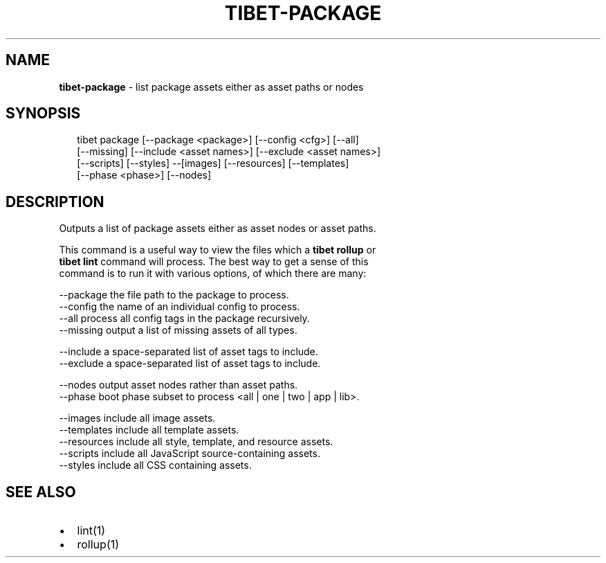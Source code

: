 .TH "TIBET\-PACKAGE" "1" "June 2016" "" ""
.SH "NAME"
\fBtibet-package\fR \- list package assets either as asset paths or nodes
.SH SYNOPSIS
.P
.RS 2
.nf
tibet package [\-\-package <package>] [\-\-config <cfg>] [\-\-all]
    [\-\-missing] [\-\-include <asset names>] [\-\-exclude <asset names>]
    [\-\-scripts] [\-\-styles] \-\-[images] [\-\-resources] [\-\-templates]
    [\-\-phase <phase>] [\-\-nodes]
.fi
.RE
.SH DESCRIPTION
.P
Outputs a list of package assets either as asset nodes or asset paths\.
.P
This command is a useful way to view the files which a \fBtibet rollup\fP or
.br
\fBtibet lint\fP command will process\. The best way to get a sense of this
.br
command is to run it with various options, of which there are many:
.P
\-\-package    the file path to the package to process\.
.br
\-\-config     the name of an individual config to process\.
.br
\-\-all        process all config tags in the package recursively\.
.br
\-\-missing    output a list of missing assets of all types\.
.P
\-\-include    a space\-separated list of asset tags to include\.
.br
\-\-exclude    a space\-separated list of asset tags to include\.
.P
\-\-nodes      output asset nodes rather than asset paths\.
.br
\-\-phase      boot phase subset to process <all | one | two | app | lib>\|\.
.P
\-\-images     include all image assets\.
.br
\-\-templates  include all template assets\.
.br
\-\-resources  include all style, template, and resource assets\.
.br
\-\-scripts    include all JavaScript source\-containing assets\.
.br
\-\-styles     include all CSS containing assets\.
.SH SEE ALSO
.RS 0
.IP \(bu 2
lint(1)
.IP \(bu 2
rollup(1)

.RE

